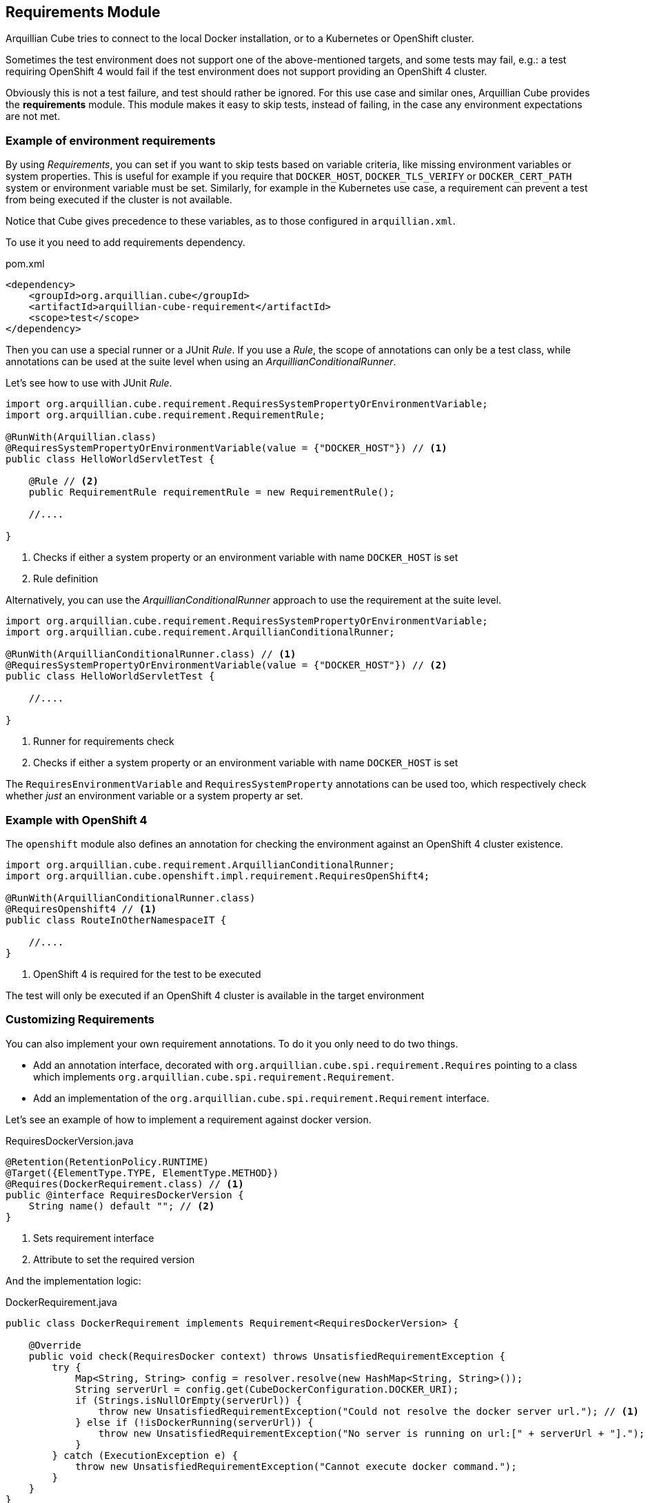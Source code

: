 == Requirements Module

Arquillian Cube tries to connect to the local Docker installation, or to a Kubernetes or OpenShift cluster.

Sometimes the test environment does not support one of the above-mentioned targets, and some tests may fail, e.g.: a
test requiring OpenShift 4 would fail if the test environment does not support providing an OpenShift 4 cluster.

Obviously this is not a test failure, and test should rather be ignored.
For this use case and similar ones, Arquillian Cube provides the *requirements* module.
This module makes it easy to skip tests, instead of failing, in the case any environment expectations are not met.

=== Example of environment requirements

By using _Requirements_, you can set if you want to skip tests based on variable criteria, like missing environment
variables or system properties.
This is useful for example if you require that `DOCKER_HOST`, `DOCKER_TLS_VERIFY` or `DOCKER_CERT_PATH` system or
environment variable must be set.
Similarly, for example in the Kubernetes use case, a requirement can prevent a test from being executed if the cluster
is not available.

Notice that Cube gives precedence to these variables, as to those configured in `arquillian.xml`.

To use it you need to add requirements dependency.

[source, xml]
.pom.xml
----
<dependency>
    <groupId>org.arquillian.cube</groupId>
    <artifactId>arquillian-cube-requirement</artifactId>
    <scope>test</scope>
</dependency>
----

Then you can use a special runner or a JUnit _Rule_.
If you use a _Rule_, the scope of annotations can only be a test class, while annotations can be used at the suite level
when using an _ArquillianConditionalRunner_.

Let's see how to use with JUnit _Rule_.

[source, java]
----
import org.arquillian.cube.requirement.RequiresSystemPropertyOrEnvironmentVariable;
import org.arquillian.cube.requirement.RequirementRule;

@RunWith(Arquillian.class)
@RequiresSystemPropertyOrEnvironmentVariable(value = {"DOCKER_HOST"}) // <1>
public class HelloWorldServletTest {

    @Rule // <2>
    public RequirementRule requirementRule = new RequirementRule();

    //....

}
----
<1> Checks if either a system property or an environment variable with name `DOCKER_HOST` is set
<2> Rule definition

Alternatively, you can use the _ArquillianConditionalRunner_ approach to use the requirement at the suite level.

[source, java]
----
import org.arquillian.cube.requirement.RequiresSystemPropertyOrEnvironmentVariable;
import org.arquillian.cube.requirement.ArquillianConditionalRunner;

@RunWith(ArquillianConditionalRunner.class) // <1>
@RequiresSystemPropertyOrEnvironmentVariable(value = {"DOCKER_HOST"}) // <2>
public class HelloWorldServletTest {

    //....

}
----
<1> Runner for requirements check
<2> Checks if either a system property or an environment variable with name `DOCKER_HOST` is set

The `RequiresEnvironmentVariable` and `RequiresSystemProperty` annotations can be used too, which respectively check
whether _just_ an environment variable or a system property ar set.

=== Example with OpenShift 4

The `openshift` module also defines an annotation for checking the environment against an OpenShift 4 cluster existence.

[source, java]
----

import org.arquillian.cube.requirement.ArquillianConditionalRunner;
import org.arquillian.cube.openshift.impl.requirement.RequiresOpenShift4;

@RunWith(ArquillianConditionalRunner.class)
@RequiresOpenshift4 // <1>
public class RouteInOtherNamespaceIT {

    //....
}
----
<1> OpenShift 4 is required for the test to be executed

The test will only be executed if an OpenShift 4 cluster is available in the target environment

=== Customizing Requirements

You can also implement your own requirement annotations.
To do it you only need to do two things.

* Add an annotation interface, decorated with `org.arquillian.cube.spi.requirement.Requires` pointing to a class
which implements `org.arquillian.cube.spi.requirement.Requirement`.
* Add an implementation of the `org.arquillian.cube.spi.requirement.Requirement` interface.

Let's see an example of how to implement a requirement against docker version.

[source, java]
.RequiresDockerVersion.java
----
@Retention(RetentionPolicy.RUNTIME)
@Target({ElementType.TYPE, ElementType.METHOD})
@Requires(DockerRequirement.class) // <1>
public @interface RequiresDockerVersion {
    String name() default ""; // <2>
}
----
<1> Sets requirement interface
<2> Attribute to set the required version

And the implementation logic:

[source, java]
.DockerRequirement.java
----
public class DockerRequirement implements Requirement<RequiresDockerVersion> {

    @Override
    public void check(RequiresDocker context) throws UnsatisfiedRequirementException {
        try {
            Map<String, String> config = resolver.resolve(new HashMap<String, String>());
            String serverUrl = config.get(CubeDockerConfiguration.DOCKER_URI);
            if (Strings.isNullOrEmpty(serverUrl)) {
                throw new UnsatisfiedRequirementException("Could not resolve the docker server url."); // <1>
            } else if (!isDockerRunning(serverUrl)) {
                throw new UnsatisfiedRequirementException("No server is running on url:[" + serverUrl + "].");
            }
        } catch (ExecutionException e) {
            throw new UnsatisfiedRequirementException("Cannot execute docker command.");
        }
    }
}
----
<1> In case of not meeting an expectation, `org.arquillian.cube.spi.requirement.UnsatisfiedRequirementException` should be
thrown with a message.

After that you can use this annotation as any other requirements provided by Cube.
